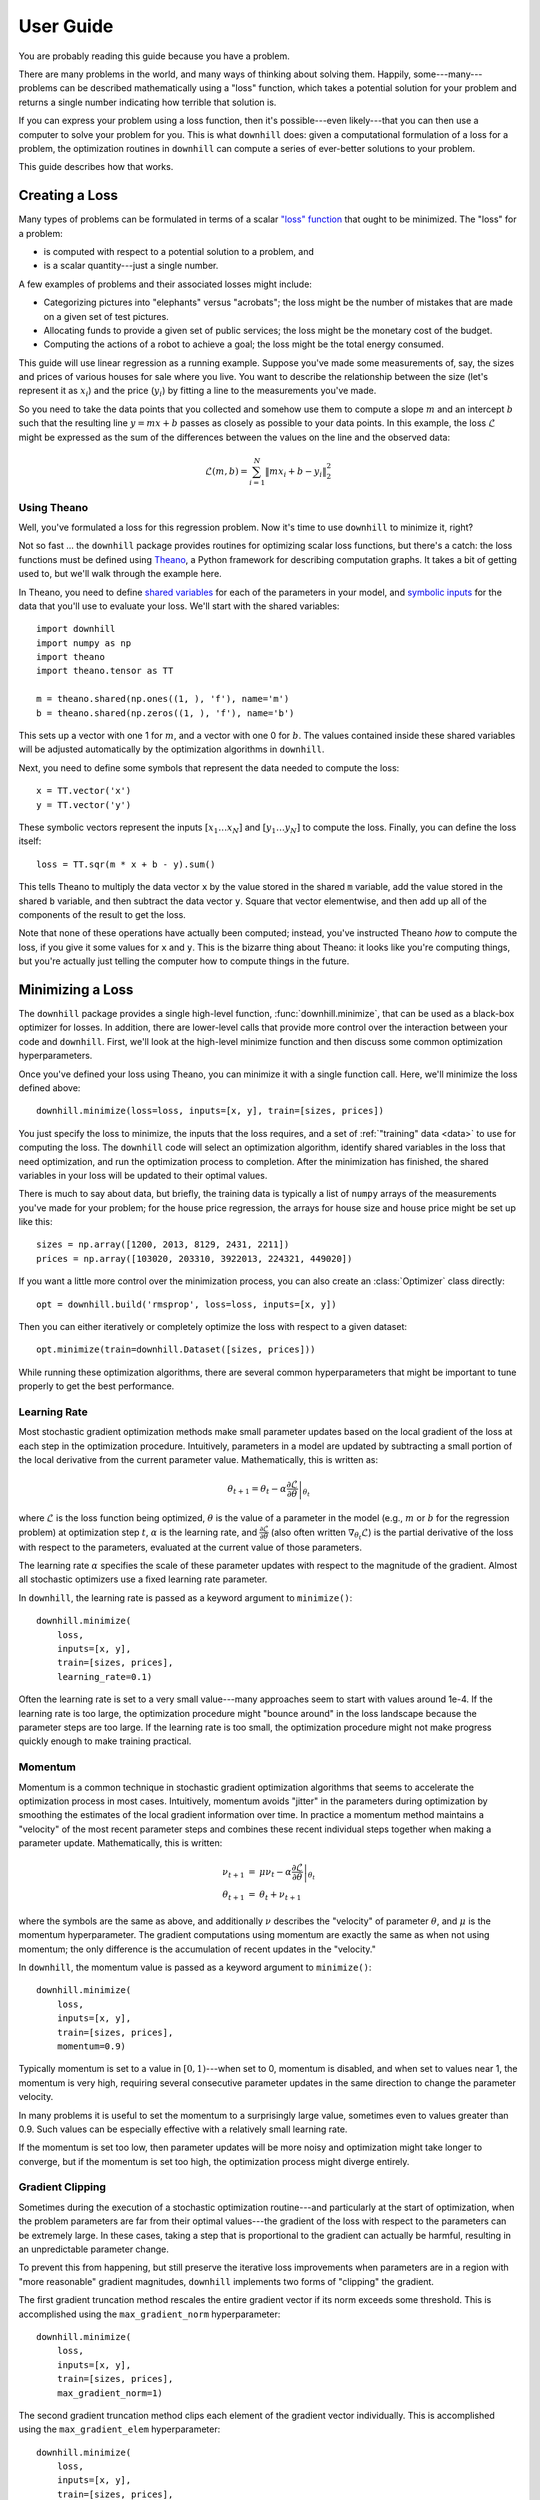 ==========
User Guide
==========

You are probably reading this guide because you have a problem.

There are many problems in the world, and many ways of thinking about solving
them. Happily, some---many---problems can be described mathematically using a
"loss" function, which takes a potential solution for your problem and returns a
single number indicating how terrible that solution is.

If you can express your problem using a loss function, then it's possible---even
likely---that you can then use a computer to solve your problem for you. This is
what ``downhill`` does: given a computational formulation of a loss for a
problem, the optimization routines in ``downhill`` can compute a series of
ever-better solutions to your problem.

This guide describes how that works.

.. _creating-loss:

Creating a Loss
===============

Many types of problems can be formulated in terms of a scalar `"loss" function`_
that ought to be minimized. The "loss" for a problem:

- is computed with respect to a potential solution to a problem, and
- is a scalar quantity---just a single number.

A few examples of problems and their associated losses might include:

- Categorizing pictures into "elephants" versus "acrobats"; the loss might be
  the number of mistakes that are made on a given set of test pictures.
- Allocating funds to provide a given set of public services; the loss might be
  the monetary cost of the budget.
- Computing the actions of a robot to achieve a goal; the loss might be the
  total energy consumed.

This guide will use linear regression as a running example. Suppose you've made
some measurements of, say, the sizes and prices of various houses for sale where
you live. You want to describe the relationship between the size (let's
represent it as :math:`x_i`) and the price (:math:`y_i`) by fitting a line to
the measurements you've made.

So you need to take the data points that you collected and somehow use them to
compute a slope :math:`m` and an intercept :math:`b` such that the resulting
line :math:`y = m x + b` passes as closely as possible to your data points. In
this example, the loss :math:`\mathcal{L}` might be expressed as the sum of the
differences between the values on the line and the observed data:

.. math::
   \mathcal{L}(m,b) = \sum_{i=1}^N \| m x_i + b - y_i \|_2^2

.. _"loss" function: https://en.wikipedia.org/wiki/Loss_function

Using Theano
------------

Well, you've formulated a loss for this regression problem. Now it's time to use
``downhill`` to minimize it, right?

Not so fast ... the ``downhill`` package provides routines for optimizing scalar
loss functions, but there's a catch: the loss functions must be defined using
Theano_, a Python framework for describing computation graphs. It takes a bit of
getting used to, but we'll walk through the example here.

In Theano, you need to define `shared variables`_ for each of the parameters in
your model, and `symbolic inputs`_ for the data that you'll use to evaluate your
loss. We'll start with the shared variables::

  import downhill
  import numpy as np
  import theano
  import theano.tensor as TT

  m = theano.shared(np.ones((1, ), 'f'), name='m')
  b = theano.shared(np.zeros((1, ), 'f'), name='b')

This sets up a vector with one 1 for :math:`m`, and a vector with one 0 for
:math:`b`. The values contained inside these shared variables will be adjusted
automatically by the optimization algorithms in ``downhill``.

Next, you need to define some symbols that represent the data needed to compute
the loss::

  x = TT.vector('x')
  y = TT.vector('y')

These symbolic vectors represent the inputs :math:`[x_1 \dots x_N]` and
:math:`[y_1 \dots y_N]` to compute the loss. Finally, you can define the loss
itself::

  loss = TT.sqr(m * x + b - y).sum()

This tells Theano to multiply the data vector ``x`` by the value stored in the
shared ``m`` variable, add the value stored in the shared ``b`` variable, and
then subtract the data vector ``y``. Square that vector elementwise, and then
add up all of the components of the result to get the loss.

Note that none of these operations have actually been computed; instead, you've
instructed Theano *how* to compute the loss, if you give it some values for
``x`` and ``y``. This is the bizarre thing about Theano: it looks like you're
computing things, but you're actually just telling the computer how to compute
things in the future.

.. _Theano: http://deeplearning.net/software/theano/
.. _shared variables: http://deeplearning.net/software/theano/tutorial/examples.html#using-shared-variables
.. _symbolic inputs: http://deeplearning.net/software/theano/tutorial/adding.html

.. _minimizing-loss:

Minimizing a Loss
=================

The ``downhill`` package provides a single high-level function,
:func:`downhill.minimize`, that can be used as a black-box optimizer for losses.
In addition, there are lower-level calls that provide more control over the
interaction between your code and ``downhill``. First, we'll look at the
high-level minimize function and then discuss some common optimization
hyperparameters.

Once you've defined your loss using Theano, you can minimize it with a single
function call. Here, we'll minimize the loss defined above::

  downhill.minimize(loss=loss, inputs=[x, y], train=[sizes, prices])

You just specify the loss to minimize, the inputs that the loss requires, and a
set of :ref:`"training" data <data>` to use for computing the loss. The
``downhill`` code will select an optimization algorithm, identify shared
variables in the loss that need optimization, and run the optimization process
to completion. After the minimization has finished, the shared variables in your
loss will be updated to their optimal values.

There is much to say about data, but briefly, the training data is typically a
list of ``numpy`` arrays of the measurements you've made for your problem; for
the house price regression, the arrays for house size and house price might be
set up like this::

  sizes = np.array([1200, 2013, 8129, 2431, 2211])
  prices = np.array([103020, 203310, 3922013, 224321, 449020])

If you want a little more control over the minimization process, you can also
create an :class:`Optimizer` class directly::

  opt = downhill.build('rmsprop', loss=loss, inputs=[x, y])

Then you can either iteratively or completely optimize the loss with respect to
a given dataset::

  opt.minimize(train=downhill.Dataset([sizes, prices]))

While running these optimization algorithms, there are several common
hyperparameters that might be important to tune properly to get the best
performance.

.. _learning-rate:

Learning Rate
-------------

Most stochastic gradient optimization methods make small parameter updates based
on the local gradient of the loss at each step in the optimization procedure.
Intuitively, parameters in a model are updated by subtracting a small portion of
the local derivative from the current parameter value. Mathematically, this is
written as:

.. math::

   \theta_{t+1} = \theta_t - \alpha \left. \frac{\partial\mathcal{L}}{\partial\theta} \right|_{\theta_t}

where :math:`\mathcal{L}` is the loss function being optimized, :math:`\theta`
is the value of a parameter in the model (e.g., :math:`m` or :math:`b` for the
regression problem) at optimization step :math:`t`, :math:`\alpha` is the
learning rate, and :math:`\frac{\partial\mathcal{L}}{\partial\theta}` (also
often written :math:`\nabla_{\theta_t}\mathcal{L}`) is the partial derivative of
the loss with respect to the parameters, evaluated at the current value of those
parameters.

The learning rate :math:`\alpha` specifies the scale of these parameter updates
with respect to the magnitude of the gradient. Almost all stochastic optimizers
use a fixed learning rate parameter.

In ``downhill``, the learning rate is passed as a keyword argument to
``minimize()``::

  downhill.minimize(
      loss,
      inputs=[x, y],
      train=[sizes, prices],
      learning_rate=0.1)

Often the learning rate is set to a very small value---many approaches seem to
start with values around 1e-4. If the learning rate is too large, the
optimization procedure might "bounce around" in the loss landscape because the
parameter steps are too large. If the learning rate is too small, the
optimization procedure might not make progress quickly enough to make training
practical.

.. _momentum:

Momentum
--------

Momentum is a common technique in stochastic gradient optimization algorithms
that seems to accelerate the optimization process in most cases. Intuitively,
momentum avoids "jitter" in the parameters during optimization by smoothing the
estimates of the local gradient information over time. In practice a momentum
method maintains a "velocity" of the most recent parameter steps and combines
these recent individual steps together when making a parameter update.
Mathematically, this is written:

.. math::

   \begin{eqnarray*}
   \nu_{t+1} &=& \mu \nu_t - \alpha \left. \frac{\partial\mathcal{L}}{\partial\theta} \right|_{\theta_t} \\
   \theta_{t+1} &=& \theta_t + \nu_{t+1}
   \end{eqnarray*}

where the symbols are the same as above, and additionally :math:`\nu` describes
the "velocity" of parameter :math:`\theta`, and :math:`\mu` is the momentum
hyperparameter. The gradient computations using momentum are exactly the same as
when not using momentum; the only difference is the accumulation of recent
updates in the "velocity."

In ``downhill``, the momentum value is passed as a keyword argument to
``minimize()``::

  downhill.minimize(
      loss,
      inputs=[x, y],
      train=[sizes, prices],
      momentum=0.9)

Typically momentum is set to a value in :math:`[0, 1)`---when set to 0, momentum
is disabled, and when set to values near 1, the momentum is very high, requiring
several consecutive parameter updates in the same direction to change the
parameter velocity.

In many problems it is useful to set the momentum to a surprisingly large value,
sometimes even to values greater than 0.9. Such values can be especially
effective with a relatively small learning rate.

If the momentum is set too low, then parameter updates will be more noisy and
optimization might take longer to converge, but if the momentum is set too high,
the optimization process might diverge entirely.

.. _gradient-clipping:

Gradient Clipping
-----------------

Sometimes during the execution of a stochastic optimization routine---and
particularly at the start of optimization, when the problem parameters are far
from their optimal values---the gradient of the loss with respect to the
parameters can be extremely large. In these cases, taking a step that is
proportional to the gradient can actually be harmful, resulting in an
unpredictable parameter change.

To prevent this from happening, but still preserve the iterative loss
improvements when parameters are in a region with "more reasonable" gradient
magnitudes, ``downhill`` implements two forms of "clipping" the gradient.

The first gradient truncation method rescales the entire gradient vector if its
norm exceeds some threshold. This is accomplished using the
``max_gradient_norm`` hyperparameter::

  downhill.minimize(
      loss,
      inputs=[x, y],
      train=[sizes, prices],
      max_gradient_norm=1)

The second gradient truncation method clips each element of the gradient vector
individually. This is accomplished using the ``max_gradient_elem``
hyperparameter::

  downhill.minimize(
      loss,
      inputs=[x, y],
      train=[sizes, prices],
      max_gradient_elem=1)

In both cases, gradients that are extremely large will still point in the
correct direction, but their magnitudes will be rescaled to avoid steps that are
too large. Gradients with values smaller than the thresholds (presumably,
gradients near an optimum will be small) will not be affected. In both cases,
the strategy of taking small steps proportional to the gradient seems to work.

.. _providing-data:

Providing Data
==============

You might have noticed that the formulation of the loss given above contains a
sum over all of the observed data points :math:`(x_i, y_i)`. This is a very
common state of affairs for many types of losses.

For most problems it's not possible to collect all the possible data points out
there! So you'll never actually know the "real" value of the loss for your
problem; instead you have to estimate it by collecting some data and hoping that
your collection is somehow representative of the data you'll encounter in the
future.

Either way, you'll often need to provide data to ``downhill`` so that you can
compute the loss and optimize the parameters. There are two ways of passing data
to ``downhill``: using arrays and using callables.

.. _data-using-arrays:

Using Arrays
------------

A fairly typical use case for optimizing a loss for a small-ish problem is to
construct a ``numpy`` array containing the data you have::

  dataset = np.load(filename)
  downhill.minimize(..., train=dataset)

Sometimes the data available for training a network model exceeds the available
resources (e.g., memory) on the computer at hand. There are several ways of
handling this type of situation. If your data are already in a ``numpy`` array
stored on disk, you might want to try loading the array using ``mmap``::

  dataset = np.load(filename, mmap_mode='r')
  downhill.minimize(..., train=dataset)

Alternatively, you might want to load just part of the data and train on that,
then load another part and train on it::

  for filename in filenames:
      dataset = np.load(filename, mmap_mode='r')
      downhill.minimize(..., train=dataset)

Finally, you can potentially handle large datasets by using a callable to
provide data to the training algorithm.

.. _data-using-callables:

Using Callables
---------------

Instead of an array of data, you can provide a callable for a dataset. This
callable must take no arguments and must return one or more ``numpy`` arrays of
the proper shape for your loss.

During minimization, the callable will be invoked every time the optimization
algorithm requires a batch of training (or validation) data. Therefore, your
callable should return at least one array containing a batch of data; if your
model requires multiple arrays per batch (e.g., if you are minimizing a loss
that requires some "input" data as well as some "output" data), then your
callable should return a list containing the correct number of arrays (e.g., an
array of "inputs" and the corresponding "outputs").

For example, this code defines a ``batch()`` helper that could be used for a
loss that needs one input. The callable chooses a random dataset and a random
offset for each batch::

  SOURCES = 'foo.npy', 'bar.npy', 'baz.npy'
  BATCH_SIZE = 64

  def batch():
      X = np.load(np.random.choice(SOURCES), mmap_mode='r')
      i = np.random.randint(len(X))
      return X[i:i+BATCH_SIZE]

  downhill.minimize(..., train=batch)

If you need to maintain more state than is reasonable from a single closure, you
can also encapsulate the callable inside a class. Just make sure instances of
the class are callable by defining the ``__call__`` method. For example, this
class loads data from a series of ``numpy`` arrays on disk, but only loads one
of the on-disk arrays into memory at a given time::

  class Loader:
      def __init__(sources=('foo.npy', 'bar.npy', 'baz.npy'), batch_size=64):
          self.sources = sources
          self.batch_size = batch_size
          self.src = -1
          self.idx = 0
          self.X = ()

      def __call__(self):
          if self.idx + self.batch_size > len(self.X):
              self.idx = 0
              self.src = (self.src + 1) % len(self.sources)
              self.X = np.load(self.sources[self.src], mmap_mode='r')
          try:
              return self.X[self.idx:self.idx+self.batch_size]
          finally:
              self.idx += self.batch_size

  downhill.minimize(..., train=Loader())

There are almost limitless possibilities for using callables to interface with
the optimization process.

.. _training-validation:

Training and Validation Data
----------------------------

Let's talk for a minute about data. For your typical regression problem, it's
not feasible or even possible to gather *all* of the relevant data---either it's
too expensive to do that, or there might be new data created in the future that
you just don't have any way of predicting.

Given this paucity of data, you're running a risk in using a stochastic
optimizer to solve your problem: the data you have collected might not be
representative of the data that you haven't collected. If this is true, then
your estimates of the loss might be skewed, because these loss estimates are
computed using the "training" data you provide to the optimization algorithm. As
a result, the "optimal" model you find might actually only be optimal with
respect to the data you collected. It might not work well on future data, for
example.

This problem is generally referred to as overfitting_. An optimization algorithm
is designed to minimize the loss on your problem; in some cases you might even
be able to get perfect performance on the data you've collected. But in many
situations, getting perfect performance on your training data is nearly
synonymous with poor performance on future or unseen data!

.. _overfitting: https://en.wikipedia.org/wiki/Overfitting

There are many ways to combat overfitting. One is to tighten your belt and just
gather more data---having more data is a way of ensuring that the data you do
have will be representative of data you will see in the future. Another is to
regularize_ your loss function; this tends to encourage some solutions to your
problem (e.g., solutions with small parameter values) and discourage others
(e.g., solutions that "memorize" outliers). A third way of combatting
overfitting is by gathering a set of "validation" data and :ref:`stopping the
training process <early-stopping>` when the performance of your model on the
validation set stops improving. The algorithms in ``downhill`` implement this
"early stopping" method; to take advantage of it, just provide a second set of
data when minimizing your loss::

  downhill.minimize(loss,
                    inputs=[x, y],
                    train=[train_sizes, train_prices],
                    valid=[valid_sizes, valid_prices])

.. _regularize: https://en.wikipedia.org/wiki/Regularization_(mathematics)

It's important that the validation dataset not be used during optimization with
early stopping; the idea is that you want to use a small part of the data you've
gathered as a sort of canary_ to guess when the performance of your model will
stop improving when you actually take it out into the world and use it.

.. _canary: https://en.wikipedia.org/wiki/Animal_sentinel#Historical_examples

If you do not specify a validation dataset, the training dataset will also be
used for validation, which effectively disables early stopping.

.. _early-stopping:

Early Stopping
--------------

When you make a call to ``train()`` (or ``itertrain()``), ``theanets`` begins an
optimization procedure.

continue to iterate as long as the training procedure you're using doesn't run
out of patience. So the 50 iterations you're seeing might vary depending on the
model, your dataset, and your training algorithm & parameters. (E.g., the
"sample" trainer only produces one result, because sampling from the training
dataset just happens once, but the SGD-based trainers will run for multiple
iterations.)

For each iteration produced by itertrain using a SGD-based algorithm, the
trainer applies "train_batches" gradient updates to the model. Each of these
batches contains "batch_size" training examples and computes a single gradient
update. After "train_batches" have been processed, the training dataset is
shuffled, so that subsequent iterations might see the same set of batches, but
not in the same order.

The validation dataset is run through the model to test convergence every
"validate_every" iterations. If there is no progress for "patience" of these
validations, then the training algorithm halts and returns.

In theanets, the patience is the number of failed validation attempts
that we're willing to tolerate before seeing any progress. So theanets
will make (patience * validate_every) training updates, checking
(patience) times for improvement before deciding that training should
halt.

In some other tools, the patience is the number of training updates
that we're willing to wait before seeing any progress; these tools
will make (patience) training updates, checking (patience /
validate_every) times for improvement before deciding that training
should halt. With this definition, you do want to make sure the
validation frequency is smaller than half the patience, to have a good
chance of seeing progress before halting.

.. _iteration:

Training as Iteration
=====================

The :func:`downhill.minimize` function is actually just a thin wrapper over the
underlying :func:`downhill.Optimizer.iteropt` method, which you can use directly
if you want to do something special during training::

  for tm, vm in opt.iteropt(train, valid, **kwargs):
      print('training loss:', tm['loss'])
      print('most recent validation loss:', vm['loss'])

Optimizers yield a dictionary after each training iteration. The keys and values
in each dictionary give the costs and monitors that are computed during
training, which will vary depending on the model being trained. However, there
will always be a ``'loss'`` key that gives the value of the loss function being
optimized. Many types of models have an ``'err'`` key that gives the values of
the unregularized error (e.g., the mean squared error for regressors). For
classifier models, the dictionary will also have an ``'acc'`` key, which
contains the percent accuracy of the classifier model.

